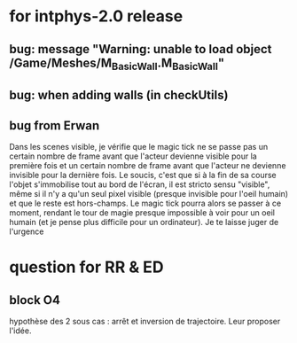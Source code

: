 * for intphys-2.0 release
** bug: message "Warning: unable to load object /Game/Meshes/M_Basic_Wall.M_Basic_Wall"
** bug: when adding walls (in checkUtils)
** bug from Erwan
Dans les scenes visible, je vérifie que le magic tick ne se passe pas
un certain nombre de frame avant que l'acteur devienne visible pour la
première fois et un certain nombre de frame avant que l'acteur ne
devienne invisible pour la dernière fois. Le soucis, c'est que si à la
fin de sa course l'objet s'immobilise tout au bord de l'écran, il est
stricto sensu "visible", même si il n'y a qu'un seul pixel visible
(presque invisible pour l'oeil humain) et que le reste est
hors-champs. Le magic tick pourra alors se passer à ce moment, rendant
le tour de magie presque impossible à voir pour un oeil humain (et je
pense plus difficile pour un ordinateur). Je te laisse juger de
l'urgence
* question for RR & ED
** block O4
hypothèse des 2 sous cas : arrêt et inversion de trajectoire. Leur proposer l'idée.
